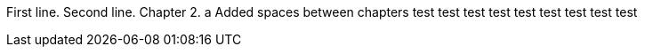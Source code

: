 First line.
Second line.
Chapter 2.
a
Added spaces between chapters
test
test
test
test
test
test
test
test
test

